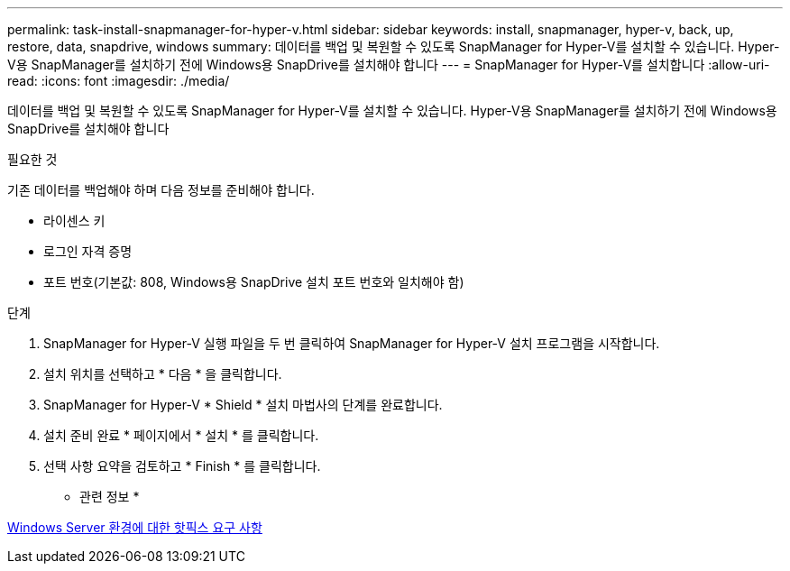 ---
permalink: task-install-snapmanager-for-hyper-v.html 
sidebar: sidebar 
keywords: install, snapmanager, hyper-v, back, up, restore, data, snapdrive, windows 
summary: 데이터를 백업 및 복원할 수 있도록 SnapManager for Hyper-V를 설치할 수 있습니다. Hyper-V용 SnapManager를 설치하기 전에 Windows용 SnapDrive를 설치해야 합니다 
---
= SnapManager for Hyper-V를 설치합니다
:allow-uri-read: 
:icons: font
:imagesdir: ./media/


[role="lead"]
데이터를 백업 및 복원할 수 있도록 SnapManager for Hyper-V를 설치할 수 있습니다. Hyper-V용 SnapManager를 설치하기 전에 Windows용 SnapDrive를 설치해야 합니다

.필요한 것
기존 데이터를 백업해야 하며 다음 정보를 준비해야 합니다.

* 라이센스 키
* 로그인 자격 증명
* 포트 번호(기본값: 808, Windows용 SnapDrive 설치 포트 번호와 일치해야 함)


.단계
. SnapManager for Hyper-V 실행 파일을 두 번 클릭하여 SnapManager for Hyper-V 설치 프로그램을 시작합니다.
. 설치 위치를 선택하고 * 다음 * 을 클릭합니다.
. SnapManager for Hyper-V * Shield * 설치 마법사의 단계를 완료합니다.
. 설치 준비 완료 * 페이지에서 * 설치 * 를 클릭합니다.
. 선택 사항 요약을 검토하고 * Finish * 를 클릭합니다.


* 관련 정보 *

xref:reference-hotfix-requirements-for-windows-server-environments.adoc[Windows Server 환경에 대한 핫픽스 요구 사항]
